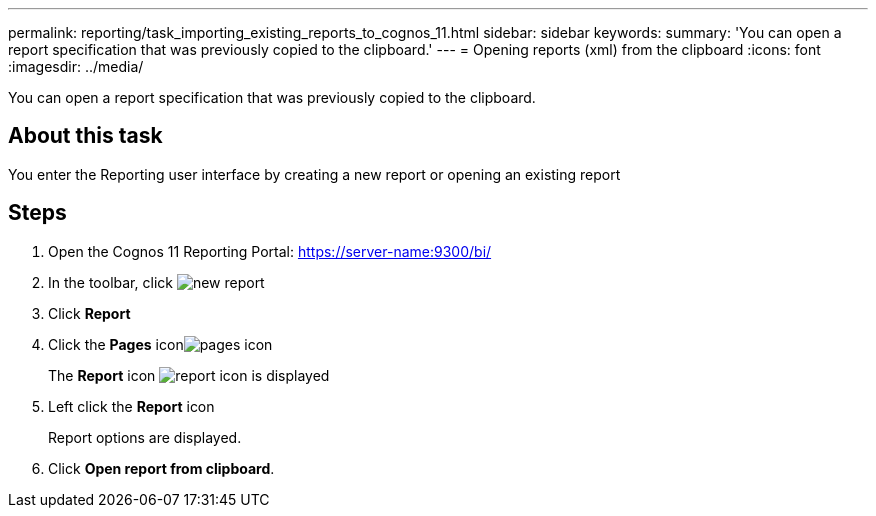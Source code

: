 ---
permalink: reporting/task_importing_existing_reports_to_cognos_11.html
sidebar: sidebar
keywords: 
summary: 'You can open a report specification that was previously copied to the clipboard.'
---
= Opening reports (xml) from the clipboard
:icons: font
:imagesdir: ../media/

[.lead]
You can open a report specification that was previously copied to the clipboard.

== About this task

You enter the Reporting user interface by creating a new report or opening an existing report

== Steps

. Open the Cognos 11 Reporting Portal: https://server-name:9300/bi/
. In the toolbar, click image:../media/new_report.gif[]
. Click *Report*
. Click the *Pages* iconimage:../media/pages_icon.gif[]
+
The *Report* icon image:../media/report_icon.gif[] is displayed

. Left click the *Report* icon
+
Report options are displayed.

. Click *Open report from clipboard*.
